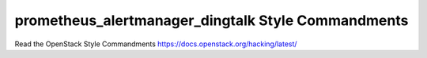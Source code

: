 prometheus_alertmanager_dingtalk Style Commandments
===============================================

Read the OpenStack Style Commandments https://docs.openstack.org/hacking/latest/
